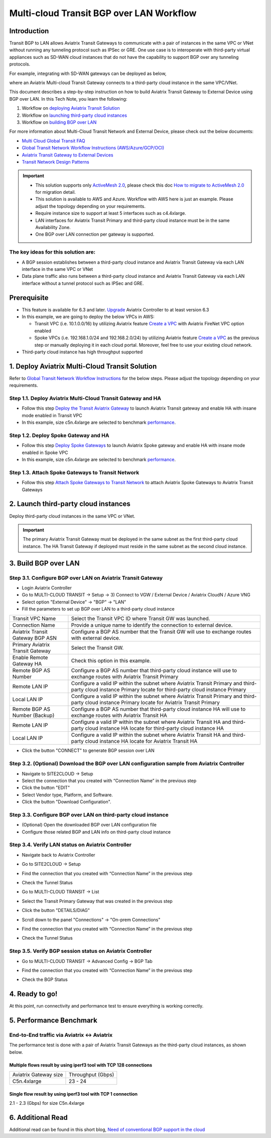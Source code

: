 .. meta::
  :description: Multi-cloud Transit Gateway to External Device with BGP over LAN simulation workflow
  :keywords: Aviatrix Transit network, Private Network, BGP over LAN, External Device, High Performance, SD-WAN

==========================================================================================
Multi-cloud Transit BGP over LAN Workflow
==========================================================================================

Introduction
============

Transit BGP to LAN allows Aviatrix Transit Gateways to communicate with a pair of instances in the same VPC or VNet without running 
any tunneling protocol such as IPSec or GRE. One use case is to interoperate with third-party virtual appliances such as 
SD-WAN cloud instances that do not have the capability to support BGP over any tunneling protocols.

For example, integrating with SD-WAN gateways can be deployed as below, 

|sd_wan_integ|

where an Aviatrix Multi-cloud Transit Gateway connects to a third-party cloud instance in the same VPC/VNet.

This document describes a step-by-step instruction on how to build Aviatrix Transit Gateway to External Device using BGP over LAN. 
In this Tech Note, you learn the following:

#. Workflow on `deploying Aviatrix Transit Solution <https://docs.aviatrix.com/HowTos/transit_gateway_external_device_bgp_over_lan_workflow.html#deploy-aviatrix-multi-cloud-transit-solution>`_

#. Workflow on `launching third-party cloud instances <https://docs.aviatrix.com/HowTos/transit_gateway_external_device_bgp_over_lan_workflow.html#launch-third-party-cloud-instances>`_

#. Workflow on `building BGP over LAN <https://docs.aviatrix.com/HowTos/transit_gateway_external_device_bgp_over_lan_workflow.html#build-bgp-over-lan>`_

For more information about Multi-Cloud Transit Network and External Device, please check out the below documents:

- `Multi Cloud Global Transit FAQ <https://docs.aviatrix.com/HowTos/transitvpc_faq.html#multi-cloud-global-transit-faq>`_
- `Global Transit Network Workflow Instructions (AWS/Azure/GCP/OCI) <https://docs.aviatrix.com/HowTos/transitvpc_workflow.html>`_
- `Aviatrix Transit Gateway to External Devices <https://docs.aviatrix.com/HowTos/transitgw_external.html>`_
- `Transit Network Design Patterns <https://docs.aviatrix.com/HowTos/transitvpc_designs.html>`_

.. important::
	
  - This solution supports only `ActiveMesh 2.0 <https://docs.aviatrix.com/HowTos/activemesh_faq.html#what-is-activemesh-2-0>`_, please check this doc `How to migrate to ActiveMesh 2.0 <https://docs.aviatrix.com/HowTos/activemesh_faq.html#how-to-migrate-to-activemesh-2-0>`_ for migration detail.
  
  - This solution is available to AWS and Azure. Workflow with AWS here is just an example. Please adjust the topology depending on your requirements.

  - Require instance size to support at least 5 interfaces such as c4.4xlarge.
	
  - LAN interfaces for Aviatrix Transit Primary and third-party cloud instance must be in the same Availability Zone.
  
  - One BGP over LAN connection per gateway is supported.
 
The key ideas for this solution are:
----------------------------------------
  
- A BGP session establishes between a third-party cloud instance and Aviatrix Transit Gateway via each LAN interface in the same VPC or VNet

- Data plane traffic also runs between a third-party cloud instance and Aviatrix Transit Gateway via each LAN interface without a tunnel protocol such as IPSec and GRE. 

Prerequisite
====================

- This feature is available for 6.3 and later. `Upgrade <https://docs.aviatrix.com/HowTos/inline_upgrade.html>`_ Aviatrix Controller to at least version 6.3
  
- In this example, we are going to deploy the below VPCs in AWS:

  - Transit VPC (i.e. 10.1.0.0/16) by utilizing Aviatrix feature `Create a VPC <https://docs.aviatrix.com/HowTos/create_vpc.html>`_ with Aviatrix FireNet VPC option enabled

  - Spoke VPCs (i.e. 192.168.1.0/24 and 192.168.2.0/24) by utilizing Aviatrix feature `Create a VPC <https://docs.aviatrix.com/HowTos/create_vpc.html>`_ as the previous step or manually deploying it in each cloud portal. Moreover, feel free to use your existing cloud network.
  
- Third-party cloud instance has high throughput supported
	
1. Deploy Aviatrix Multi-Cloud Transit Solution
=================================================

Refer to `Global Transit Network Workflow Instructions <https://docs.aviatrix.com/HowTos/transitvpc_workflow.html>`_ for the below steps. Please adjust the topology depending on your requirements.

Step 1.1. Deploy Aviatrix Multi-Cloud Transit Gateway and HA
------------------------------------------------------------

- Follow this step `Deploy the Transit Aviatrix Gateway <https://docs.aviatrix.com/HowTos/transit_firenet_workflow_aws.html#step-2-deploy-the-transit-aviatrix-gateway>`_ to launch Aviatrix Transit gateway and enable HA with insane mode enabled in Transit VPC

- In this example, size c5n.4xlarge are selected to benchmark `performance <https://docs.aviatrix.com/HowTos/transit_gateway_external_device_bgp_over_gre_high_performance_workflow.html#performance-benchmark>`_.

Step 1.2. Deploy Spoke Gateway and HA
--------------------------------------

- Follow this step `Deploy Spoke Gateways <https://docs.aviatrix.com/HowTos/transit_firenet_workflow_aws.html#step-3-deploy-spoke-gateways>`_ to launch Aviatrix Spoke gateway and enable HA with insane mode enabled in Spoke VPC

- In this example, size c5n.4xlarge are selected to benchmark `performance <https://docs.aviatrix.com/HowTos/transit_gateway_external_device_bgp_over_gre_high_performance_workflow.html#performance-benchmark>`_.

Step 1.3. Attach Spoke Gateways to Transit Network
--------------------------------------------------

- Follow this step `Attach Spoke Gateways to Transit Network <https://docs.aviatrix.com/HowTos/transit_firenet_workflow_aws.html#step-4-attach-spoke-gateways-to-transit-network>`_ to attach Aviatrix Spoke Gateways to Aviatrix Transit Gateways

2. Launch third-party cloud instances
================================================================================

Deploy third-party cloud instances in the same VPC or VNet. 

.. important::

  The primary Aviatrix Transit Gateway must be deployed in the same subnet as the first third-party cloud instance. The HA Transit Gateway if deployed must reside in the same subnet as the second cloud instance. 

3. Build BGP over LAN
================================================

Step 3.1. Configure BGP over LAN on Aviatrix Transit Gateway
-------------------------------------------------------------

- Login Aviatrix Controller

- Go to MULTI-CLOUD TRANSIT -> Setup -> 3) Connect to VGW / External Device / Aviatrix CloudN / Azure VNG

- Select option "External Device" -> "BGP" -> "LAN"

- Fill the parameters to set up BGP over LAN to a third-party cloud instance
  
+----------------------------------+------------------------------------------------------------------------------------------------------------------------------------------------------------+
| Transit VPC Name                 | Select the Transit VPC ID where Transit GW was launched.                                                                                                   |
+----------------------------------+------------------------------------------------------------------------------------------------------------------------------------------------------------+
| Connection Name                  | Provide a unique name to identify the connection to external device.                                                                                       |
+----------------------------------+------------------------------------------------------------------------------------------------------------------------------------------------------------+
| Aviatrix Transit Gateway BGP ASN | Configure a BGP AS number that the Transit GW will use to exchange routes with external device.                                                            |
+----------------------------------+------------------------------------------------------------------------------------------------------------------------------------------------------------+
| Primary Aviatrix Transit Gateway | Select the Transit GW.                                                                                                                                     |
+----------------------------------+------------------------------------------------------------------------------------------------------------------------------------------------------------+
| Enable Remote Gateway HA         | Check this option in this example.                                                                                                                         |
+----------------------------------+------------------------------------------------------------------------------------------------------------------------------------------------------------+
| Remote BGP AS Number             | Configure a BGP AS number that third-party cloud instance will use to exchange routes with Aviatrix Transit Primary                                        |
+----------------------------------+------------------------------------------------------------------------------------------------------------------------------------------------------------+
| Remote LAN IP                    | Configure a valid IP within the subnet where Aviatrix Transit Primary and third-party cloud instance Primary locate for third-party cloud instance Primary |
+----------------------------------+------------------------------------------------------------------------------------------------------------------------------------------------------------+
| Local LAN IP                     | Configure a valid IP within the subnet where Aviatrix Transit Primary and third-party cloud instance Primary locate for Aviatrix Transit Primary           |
+----------------------------------+------------------------------------------------------------------------------------------------------------------------------------------------------------+
| Remote BGP AS Number (Backup)    | Configure a BGP AS number that third-party cloud instance HA will use to exchange routes with Aviatrix Transit HA                                          |
+----------------------------------+------------------------------------------------------------------------------------------------------------------------------------------------------------+
| Remote LAN IP                    | Configure a valid IP within the subnet where Aviatrix Transit HA and third-party cloud instance HA locate for third-party cloud instance HA                |
+----------------------------------+------------------------------------------------------------------------------------------------------------------------------------------------------------+
| Local LAN IP                     | Configure a valid IP within the subnet where Aviatrix Transit HA and third-party cloud instance HA locate for Aviatrix Transit HA                          |
+----------------------------------+------------------------------------------------------------------------------------------------------------------------------------------------------------+

- Click the button "CONNECT" to generate BGP session over LAN

  |aviatrix_transit_externel_device_lan|
  
Step 3.2. (Optional) Download the BGP over LAN configuration sample from Aviatrix Controller
--------------------------------------------------------------------------------------------

- Navigate to SITE2CLOUD -> Setup

- Select the connection that you created with “Connection Name” in the previous step

- Click the button "EDIT"

- Select Vendor type, Platform, and Software.

- Click the button "Download Configuration".

Step 3.3. Configure BGP over LAN on third-party cloud instance
---------------------------------------------------------------

- (Optional) Open the downloaded BGP over LAN configuration file

- Configure those related BGP and LAN info on third-party cloud instance

Step 3.4. Verify LAN status on Aviatrix Controller
----------------------------------------------------------

- Navigate back to Aviatrix Controller

- Go to SITE2CLOUD -> Setup

- Find the connection that you created with “Connection Name” in the previous step

- Check the Tunnel Status

  |aviatrix_bgp_lan_status_1|

- Go to MULTI-CLOUD TRANSIT -> List

- Select the Transit Primary Gateway that was created in the previous step

- Click the button "DETAILS/DIAG"

- Scroll down to the panel "Connections" -> "On-prem Connections"

- Find the connection that you created with “Connection Name” in the previous step

- Check the Tunnel Status

  |aviatrix_bgp_lan_status_2|

Step 3.5. Verify BGP session status on Aviatrix Controller
----------------------------------------------------------

- Go to MULTI-CLOUD TRANSIT -> Advanced Config -> BGP Tab

- Find the connection that you created with “Connection Name” in the previous step

- Check the BGP Status

  |aviatrix_bgp_status|

4. Ready to go!
=================

At this point, run connectivity and performance test to ensure everything is working correctly. 

5. Performance Benchmark
===========================

End-to-End traffic via Aviatrix <-> Aviatrix
---------------------------------------------

The performance test is done with a pair of Aviatrix Transit Gateways as the third-party cloud instances, as shown below. 

|transit_gateway_external_device_bgp_over_lan_diagram|

Multiple flows result by using iperf3 tool with TCP 128 connections
^^^^^^^^^^^^^^^^^^^^^^^^^^^^^^^^^^^^^^^^^^^^^^^^^^^^^^^^^^^^^^^^^^^

+-----------------------+------------------+
| Aviatrix Gateway size | Throughput (Gbps)|
+-----------------------+------------------+
| C5n.4xlarge           | 23 - 24          |
+-----------------------+------------------+

Single flow result by using iperf3 tool with TCP 1 connection
^^^^^^^^^^^^^^^^^^^^^^^^^^^^^^^^^^^^^^^^^^^^^^^^^^^^^^^^^^^^^

2.1 - 2.3 (Gbps) for size C5n.4xlarge 

6. Additional Read
===========================

Additional read can be found in this short blog, `Need of conventional BGP support in the cloud <https://community.aviatrix.com/t/h7htvvc/need-of-conventional-bgp-support-in-the-cloud>`_

.. |transit_gateway_external_device_bgp_over_lan_diagram| image:: transit_gateway_external_device_bgp_over_lan_simulation_workflow_media/transit_gateway_external_device_bgp_over_lan_diagram.png
   :scale: 50%
	 
.. |aws_vgw_attach| image:: transit_gateway_external_device_bgp_over_lan_simulation_workflow_media/aws_vgw_attach.png
   :scale: 50%

.. |aws_route_propagation_status_yes| image:: transit_gateway_external_device_bgp_over_lan_simulation_workflow_media/aws_route_propagation_status_yes.png
   :scale: 50%
	 
.. |aws_route_propagation_routing_entry| image:: transit_gateway_external_device_bgp_over_lan_simulation_workflow_media/aws_route_propagation_routing_entry.png
   :scale: 50%
	 
.. |aviatrix_transit_externel_device_lan| image:: transit_gateway_external_device_bgp_over_lan_simulation_workflow_media/aviatrix_transit_externel_device_lan.png
   :scale: 50% 

.. |aviatrix_bgp_lan_status_1| image:: transit_gateway_external_device_bgp_over_lan_simulation_workflow_media/aviatrix_bgp_lan_status_1.png
   :scale: 50% 
   
.. |aviatrix_bgp_lan_status_2| image:: transit_gateway_external_device_bgp_over_lan_simulation_workflow_media/aviatrix_bgp_lan_status_2.png
   :scale: 50% 
 
.. |aviatrix_bgp_status| image:: transit_gateway_external_device_bgp_over_lan_simulation_workflow_media/aviatrix_bgp_status.png
   :scale: 50% 

.. |sd_wan_integ| image:: transitvpc_designs_media/sd_wan_integ.png
   :scale: 30%
   
.. disqus::

